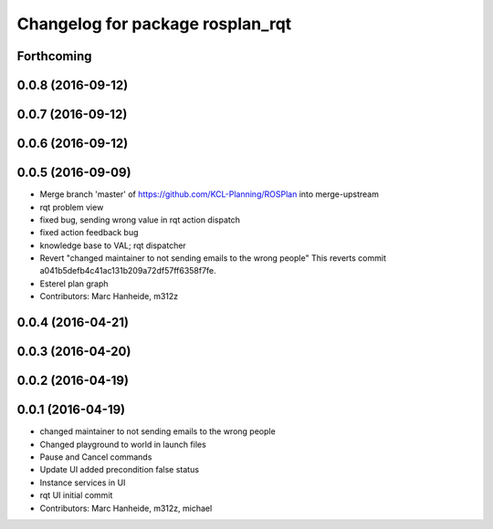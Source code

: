 ^^^^^^^^^^^^^^^^^^^^^^^^^^^^^^^^^
Changelog for package rosplan_rqt
^^^^^^^^^^^^^^^^^^^^^^^^^^^^^^^^^

Forthcoming
-----------

0.0.8 (2016-09-12)
------------------

0.0.7 (2016-09-12)
------------------

0.0.6 (2016-09-12)
------------------

0.0.5 (2016-09-09)
------------------
* Merge branch 'master' of https://github.com/KCL-Planning/ROSPlan into merge-upstream
* rqt problem view
* fixed bug, sending wrong value in rqt action dispatch
* fixed action feedback bug
* knowledge base to VAL; rqt dispatcher
* Revert "changed maintainer to not sending emails to the wrong people"
  This reverts commit a041b5defb4c41ac131b209a72df57ff6358f7fe.
* Esterel plan graph
* Contributors: Marc Hanheide, m312z

0.0.4 (2016-04-21)
------------------

0.0.3 (2016-04-20)
------------------

0.0.2 (2016-04-19)
------------------

0.0.1 (2016-04-19)
------------------
* changed maintainer to not sending emails to the wrong people
* Changed playground to world in launch files
* Pause and Cancel commands
* Update UI added precondition false status
* Instance services in UI
* rqt UI initial commit
* Contributors: Marc Hanheide, m312z, michael
